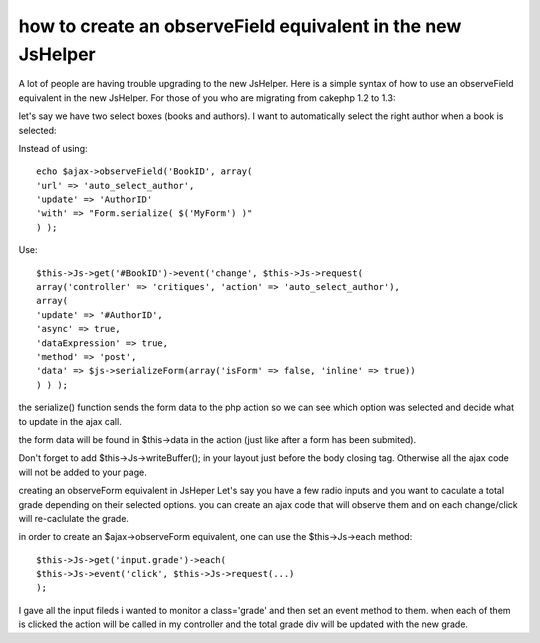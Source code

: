 how to create an observeField equivalent in the new JsHelper
============================================================

A lot of people are having trouble upgrading to the new JsHelper. Here
is a simple syntax of how to use an observeField equivalent in the new
JsHelper.
For those of you who are migrating from cakephp 1.2 to 1.3:

let's say we have two select boxes (books and authors).
I want to automatically select the right author when a book is
selected:

Instead of using:

::

    
    echo $ajax->observeField('BookID', array(
    'url' => 'auto_select_author',
    'update' => 'AuthorID'
    'with' => "Form.serialize( $('MyForm') )"
    ) );

Use:

::

    
    $this->Js->get('#BookID')->event('change', $this->Js->request(
    array('controller' => 'critiques', 'action' => 'auto_select_author'),
    array(
    'update' => '#AuthorID',
    'async' => true,
    'dataExpression' => true,
    'method' => 'post',
    'data' => $js->serializeForm(array('isForm' => false, 'inline' => true))
    ) ) );

the serialize() function sends the form data to the php action so we
can see which option was selected and decide what to update in the
ajax call.

the form data will be found in $this->data in the action (just like
after a form has been submited).

Don't forget to add $this->Js->writeBuffer(); in your layout just
before the body closing tag. Otherwise all the ajax code will not be
added to your page.

creating an observeForm equivalent in JsHeper
Let's say you have a few radio inputs and you want to caculate a total
grade depending on their selected options. you can create an ajax code
that will observe them and on each change/click will re-caclulate the
grade.

in order to create an $ajax->observeForm equivalent, one can use the
$this->Js->each method:

::

    
    $this->Js->get('input.grade')->each( 
    $this->Js->event('click', $this->Js->request(...)
    );

I gave all the input fileds i wanted to monitor a class='grade' and
then set an event method to them. when each of them is clicked the
action will be called in my controller and the total grade div will be
updated with the new grade.


.. author:: Calderoy
.. categories:: articles, tutorials
.. tags:: o,Tutorials

